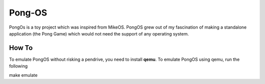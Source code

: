 Pong-OS
======

PongOs is a toy project which was inspired from MikeOS.
PongOS grew out of my fascination of making a standalone application (the Pong Game) which would not need the support of any operating system.

******
How To
******

To emulate PongOS without risking a pendrive, you need to install **qemu**. To emulate PongOS using qemu, run the following

make emulate


.. Links

.. _MikeOS: http://mikeos.berlios.de/
.. _Qemu: http://wiki.qemu.org/Main_Page
